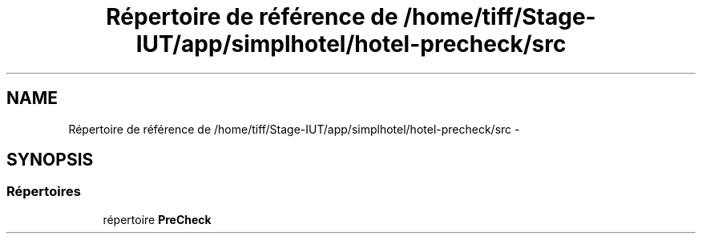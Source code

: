 .TH "Répertoire de référence de /home/tiff/Stage-IUT/app/simplhotel/hotel-precheck/src" 3 "Lundi Juin 24 2013" "Version 0.4" "PreCheck" \" -*- nroff -*-
.ad l
.nh
.SH NAME
Répertoire de référence de /home/tiff/Stage-IUT/app/simplhotel/hotel-precheck/src \- 
.SH SYNOPSIS
.br
.PP
.SS "Répertoires"

.in +1c
.ti -1c
.RI "répertoire \fBPreCheck\fP"
.br
.in -1c
